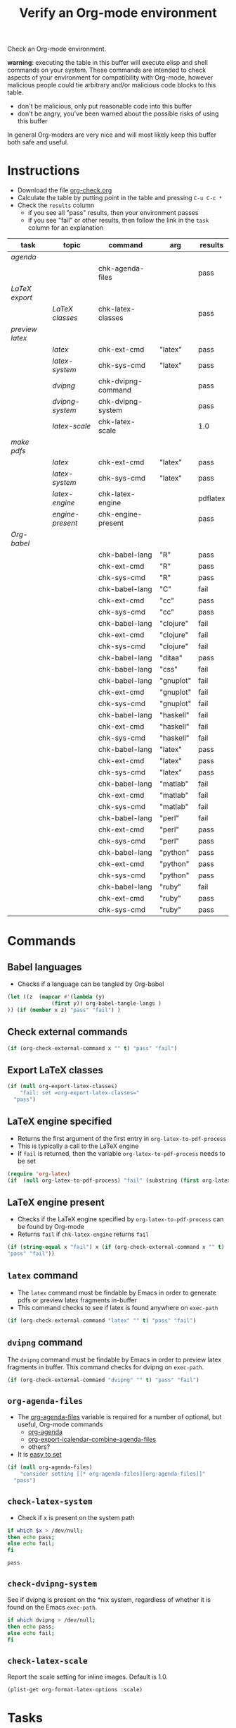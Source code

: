 #+TITLE: Verify an Org-mode environment
#+OPTIONS: num:nil ^:nil
#+LaTeX_CLASS: normal
#+STARTUP: hideblocks
#+TODO: TODO | DONE

Check an Org-mode environment.

*warning*: executing the table in this buffer will execute elisp and
 shell commands on your system.  These commands are intended to check
 aspects of your environment for compatibility with Org-mode, however
 malicious people could tie arbitrary and/or malicious code blocks to
 this table.
 - don't be malicious, only put reasonable code into this buffer
 - don't be angry, you've been warned about the possible risks of
   using this buffer
   
 In general Org-moders are very nice and will most likely keep this
 buffer both safe and useful.

* Instructions
  - Download the file [[http://org-babel.tsdye2.com/org-check.org][org-check.org]]
  - Calculate the table by putting point in the table and pressing =C-u C-c *=
  - Check the =results= column
    - if you see all "pass" results, then your environment passes
    - if you see "fail" or other results, then follow the link in the
      =task= column for an explanation 

| task          | topic          | command            | arg       | results  |
|---------------+----------------+--------------------+-----------+----------|
| [[*Agenda][agenda]]        |                |                    |           |          |
|               |                | chk-agenda-files   |           | pass     |
| [[*Export%20LaTeX][LaTeX export]]  |                |                    |           |          |
|               | [[*Export%20LaTeX%20classes][LaTeX classes]]  | chk-latex-classes  |           | pass     |
| [[*Preview%20LaTeX][preview latex]] |                |                    |           |          |
|               | [[* latex][latex]]          | chk-ext-cmd        | "latex"   | pass     |
|               | [[* chk-latex-system][latex-system]]   | chk-sys-cmd        | "latex"   | pass     |
|               | [[* dvipng][dvipng]]         | chk-dvipng-command |           | pass     |
|               | [[*chk-dvipng-system][dvipng-system]]  | chk-dvipng-system  |           | pass     |
|               | [[*chk-latex-scale][latex-scale]]    | chk-latex-scale    |           | 1.0      |
| [[*Make%20pdf%20files][make pdfs]]     |                |                    |           |          |
|               | [[* latex][latex]]          | chk-ext-cmd        | "latex"   | pass     |
|               | [[* chk-latex-system][latex-system]]   | chk-sys-cmd        | "latex"   | pass     |
|               | [[*LaTeX%20engine][latex-engine]]   | chk-latex-engine   |           | pdflatex |
|               | [[*LaTeX%20engine%20present][engine-present]] | chk-engine-present |           | pass     |
| [[*Babel][Org-babel]]     |                |                    |           |          |
|               |                | chk-babel-lang     | "R"       | pass     |
|               |                | chk-ext-cmd        | "R"       | pass     |
|               |                | chk-sys-cmd        | "R"       | pass     |
|---------------+----------------+--------------------+-----------+----------|
|               |                | chk-babel-lang     | "C"       | fail     |
|               |                | chk-ext-cmd        | "cc"      | pass     |
|               |                | chk-sys-cmd        | "cc"      | pass     |
|---------------+----------------+--------------------+-----------+----------|
|               |                | chk-babel-lang     | "clojure" | fail     |
|               |                | chk-ext-cmd        | "clojure" | fail     |
|               |                | chk-sys-cmd        | "clojure" | fail     |
|---------------+----------------+--------------------+-----------+----------|
|               |                | chk-babel-lang     | "ditaa"   | pass     |
|---------------+----------------+--------------------+-----------+----------|
|               |                | chk-babel-lang     | "css"     | fail     |
|---------------+----------------+--------------------+-----------+----------|
|               |                | chk-babel-lang     | "gnuplot" | fail     |
|               |                | chk-ext-cmd        | "gnuplot" | fail     |
|               |                | chk-sys-cmd        | "gnuplot" | fail     |
|---------------+----------------+--------------------+-----------+----------|
|               |                | chk-babel-lang     | "haskell" | fail     |
|               |                | chk-ext-cmd        | "haskell" | fail     |
|               |                | chk-sys-cmd        | "haskell" | fail     |
|---------------+----------------+--------------------+-----------+----------|
|               |                | chk-babel-lang     | "latex"   | pass     |
|               |                | chk-ext-cmd        | "latex"   | pass     |
|               |                | chk-sys-cmd        | "latex"   | pass     |
|---------------+----------------+--------------------+-----------+----------|
|               |                | chk-babel-lang     | "matlab"  | fail     |
|               |                | chk-ext-cmd        | "matlab"  | fail     |
|               |                | chk-sys-cmd        | "matlab"  | fail     |
|---------------+----------------+--------------------+-----------+----------|
|               |                | chk-babel-lang     | "perl"    | fail     |
|               |                | chk-ext-cmd        | "perl"    | pass     |
|               |                | chk-sys-cmd        | "perl"    | pass     |
|---------------+----------------+--------------------+-----------+----------|
|               |                | chk-babel-lang     | "python"  | pass     |
|               |                | chk-ext-cmd        | "python"  | pass     |
|               |                | chk-sys-cmd        | "python"  | pass     |
|---------------+----------------+--------------------+-----------+----------|
|               |                | chk-babel-lang     | "ruby"    | fail     |
|               |                | chk-ext-cmd        | "ruby"    | pass     |
|               |                | chk-sys-cmd        | "ruby"    | pass     |
|---------------+----------------+--------------------+-----------+----------|
#+TBLFM: $5='(if (> (length $4) 0) (sbe $3 (x $4)) (sbe $3))

* Commands
** Babel languages
   - Checks if a language can be tangled by Org-babel
#+srcname: chk-babel-lang(x)
#+begin_src emacs-lisp :results silent
  (let ((z  (mapcar #'(lambda (y)
                (first y)) org-babel-tangle-langs )
  )) (if (member x z) "pass" "fail") )
#+end_src

** Check external commands
#+srcname: chk-ext-cmd(x)
#+begin_src emacs-lisp :results silent
    (if (org-check-external-command x "" t) "pass" "fail") 
#+end_src

** Export LaTeX classes
#+srcname: chk-latex-classes
#+begin_src emacs-lisp :results silent
  (if (null org-export-latex-classes)
      "fail: set =org-export-latex-classes="
    "pass")
  
#+end_src

** LaTeX engine specified
   - Returns the first argument of the first entry in =org-latex-to-pdf-process=
   - This is typically a call to the LaTeX engine
   - If =fail= is returned, then the variable =org-latex-to-pdf-process=
     needs to be set
#+srcname: chk-latex-engine
#+begin_src emacs-lisp :results silent
  (require 'org-latex)
  (if  (null org-latex-to-pdf-process) "fail" (substring (first org-latex-to-pdf-process) 0 (string-match "\\ " (first org-latex-to-pdf-process))) )
#+end_src

** LaTeX engine present
   - Checks if the LaTeX engine specified by
     =org-latex-to-pdf-process= can be found by Org-mode
   - Returns =fail= if  =chk-latex-engine= returns =fail=
#+srcname: chk-engine-present
#+begin_src emacs-lisp :var x=chk-latex-engine :results silent
  (if (string-equal x "fail") x (if (org-check-external-command x "" t)
  "pass" "fail"))
#+end_src

** =latex= command
   - The =latex= command must be findable by Emacs in order to generate
     pdfs or preview latex fragments in-buffer 
   - This command checks to see if latex is found anywhere on =exec-path=

#+srcname: chk-latex-command
#+begin_src emacs-lisp :results silent
   (if (org-check-external-command "latex" "" t) "pass" "fail")
#+end_src

** =dvipng= command
The =dvipng= command must be findable by Emacs in order to preview
latex fragments in buffer.  This command checks for dvipng on =exec-path=.

#+srcname: chk-dvipng-command
#+begin_src emacs-lisp :results silent
   (if (org-check-external-command "dvipng" "" t) "pass" "fail")
#+end_src
   
** =org-agenda-files= 
   - The [[elisp:(progn (describe-variable 'org-agenda-files) (other-window 1))][org-agenda-files]] variable is required for a number of optional, but useful, Org-mode commands
        - [[elisp:(progn (describe-function 'org-agenda) (other-window 1))][org-agenda]]
        - [[elisp:(progn (describe-variable 'org-export-icalendar-combine-agenda-files) (other-window 1))][org-export-icalendar-combine-agenda-files]]
        - others?
   - It is [[http://orgmode.org/manual/Agenda-files.html#Agenda-files][easy to set]]
#+srcname: chk-agenda-files
#+begin_src emacs-lisp :results silent
  (if (null org-agenda-files)
      "consider setting [[* org-agenda-files][org-agenda-files]]"
    "pass")
#+end_src

** =check-latex-system=
   - Check if x is present on the system path
#+srcname: chk-sys-cmd(x)
#+begin_src sh 
    if which $x > /dev/null;
    then echo pass;
    else echo fail;
    fi
#+end_src

#+results: chk-latex-system
: pass
** =check-dvipng-system=
See if dvipng is present on the *nix system, regardless of whether it
is found on the Emacs =exec-path=.

#+srcname: chk-dvipng-system
#+begin_src sh :results silent
    if which dvipng > /dev/null;
    then echo pass;
    else echo fail;
    fi
#+end_src

** =check-latex-scale=
Report the scale setting for inline images.  Default is 1.0.

#+srcname: chk-latex-scale
#+begin_src emacs-lisp :results silent
  (plist-get org-format-latex-options :scale)
#+end_src

* Tasks
** Export LaTeX
   - [[http://orgmode.org/worg/org-tutorials/org-latex-export.php][LaTeX Export Tutorial]]
** Preview LaTeX
   - Previewing LaTeX in the Org-mode buffer requires: 
     - a working LaTeX installation, including the =latex= executable
     - the [[http://sourceforge.net/projects/dvipng/][dvipng]] executable
     - paths to these executables on =exec-path=
   - If either latex-system or dvipng-system fails, then you probably
     need to install software
   - If latex-system passes and latex fails, then you need to modify
     the variable =exec-path=, so the path to the latex executable is
     included 
   - If dvipng-system passes and dvipng fails, then you need to modify
     the variable =exec-path=, so the path to the dvipng executable is
     included 
   - Image size can be scaled using the =:scale= property of the
     variable =org-format-latex-options=
** Make pdf files
   - Pdf files are created for in-buffer preview and as the
     end-product of [[http://orgmode.org/worg/org-tutorials/org-latex-export.php#sec-7][LaTeX export]]
** Agenda
   - The [[http://orgmode.org/manual/Agenda-Views.html#Agenda-Views][agenda]] is key to using Org-mode effectively
** Babel
   - [[http://orgmode.org/worg/org-contrib/babel/index.php][Org-babel]] extends the very excellent Org-mode with the ability to
     execute code blocks
   - [[http://orgmode.org/worg/org-contrib/babel/intro.php#getting-started][Org-babel configuration]] is a 5-step process that requires entries
     in .emacs
* Notes                                                            :noexport:
** TODO Provide a link to the org-check.org file in Instructions
** TODO Check, does Windows have something like which?
   - which is used in the shell scripts td wrote to check for latex
     and dvipng commands at the system level
